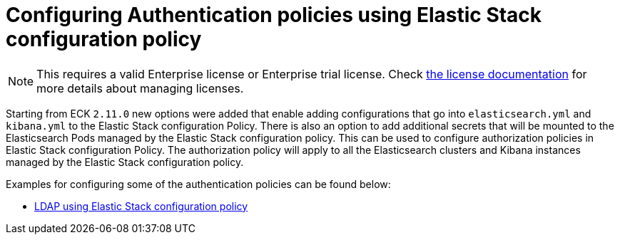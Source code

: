 :page_id: auth-config-using-stack-config-policy
ifdef::env-github[]
****
link:https://www.elastic.co/guide/en/cloud-on-k8s/master/k8s-{page_id}.html[View this document on the Elastic website]
****
endif::[]
[id="{p}-{page_id}"]
= Configuring Authentication policies using Elastic Stack configuration policy

NOTE: This requires a valid Enterprise license or Enterprise trial license. Check <<{p}-licensing,the license documentation>> for more details about managing licenses.

Starting from ECK `2.11.0` new options were added that enable adding configurations that go into `elasticsearch.yml` and `kibana.yml` to the Elastic Stack configuration Policy.
There is also an option to add additional secrets that will be mounted to the Elasticsearch Pods managed by the Elastic Stack configuration policy. This can be used to configure authorization policies in Elastic Stack configuration Policy. 
The authorization policy will apply to all the Elasticsearch clusters and Kibana instances managed by the Elastic Stack configuration policy.

Examples for configuring some of the authentication policies can be found below:

** <<{p}-LDAP-using-stack-config-policy,LDAP using Elastic Stack configuration policy>>
**
**